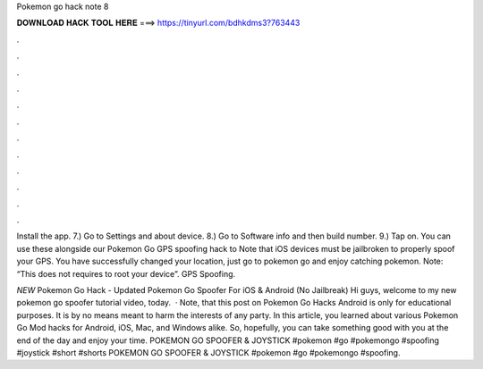 Pokemon go hack note 8



𝐃𝐎𝐖𝐍𝐋𝐎𝐀𝐃 𝐇𝐀𝐂𝐊 𝐓𝐎𝐎𝐋 𝐇𝐄𝐑𝐄 ===> https://tinyurl.com/bdhkdms3?763443



.



.



.



.



.



.



.



.



.



.



.



.

Install the app. 7.) Go to Settings and about device. 8.) Go to Software info and then build number. 9.) Tap on. You can use these alongside our Pokemon Go GPS spoofing hack to Note that iOS devices must be jailbroken to properly spoof your GPS. You have successfully changed your location, just go to pokemon go and enjoy catching pokemon. Note: “This does not requires to root your device”. GPS Spoofing.

*NEW* Pokemon Go Hack - Updated Pokemon Go Spoofer For iOS & Android (No Jailbreak) Hi guys, welcome to my new pokemon go spoofer tutorial video, today.  · Note, that this post on Pokemon Go Hacks Android is only for educational purposes. It is by no means meant to harm the interests of any party. In this article, you learned about various Pokemon Go Mod hacks for Android, iOS, Mac, and Windows alike. So, hopefully, you can take something good with you at the end of the day and enjoy your time. POKEMON GO SPOOFER & JOYSTICK #pokemon #go #pokemongo #spoofing #joystick #short #shorts POKEMON GO SPOOFER & JOYSTICK #pokemon #go #pokemongo #spoofing.
